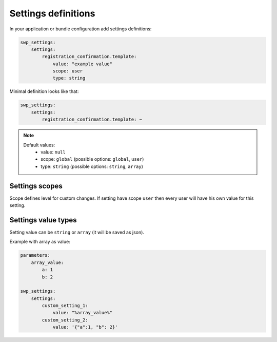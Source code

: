 Settings definitions
====================

In your application or bundle configuration add settings definitions:

.. code-block:: yaml

    swp_settings:
        settings:
            registration_confirmation.template:
                value: "example value"
                scope: user
                type: string

Minimal definition looks like that:

.. code-block:: yaml

    swp_settings:
        settings:
            registration_confirmation.template: ~

.. note::

    Default values:
        * value: ``null``
        * scope: ``global`` (possible options: ``global``, ``user``)
        * type: ``string`` (possible options: ``string``, ``array``)


Settings scopes
```````````````

Scope defines level for custom changes. If setting have scope ``user`` then every user will have his own value for this setting.

Settings value types
````````````````````

Setting value can be ``string`` or ``array`` (it will be saved as json).

Example with array as value:

.. code-block:: yaml

    parameters:
        array_value:
            a: 1
            b: 2

    swp_settings:
        settings:
            custom_setting_1:
                value: "%array_value%"
            custom_setting_2:
                value: '{"a":1, "b": 2}'
